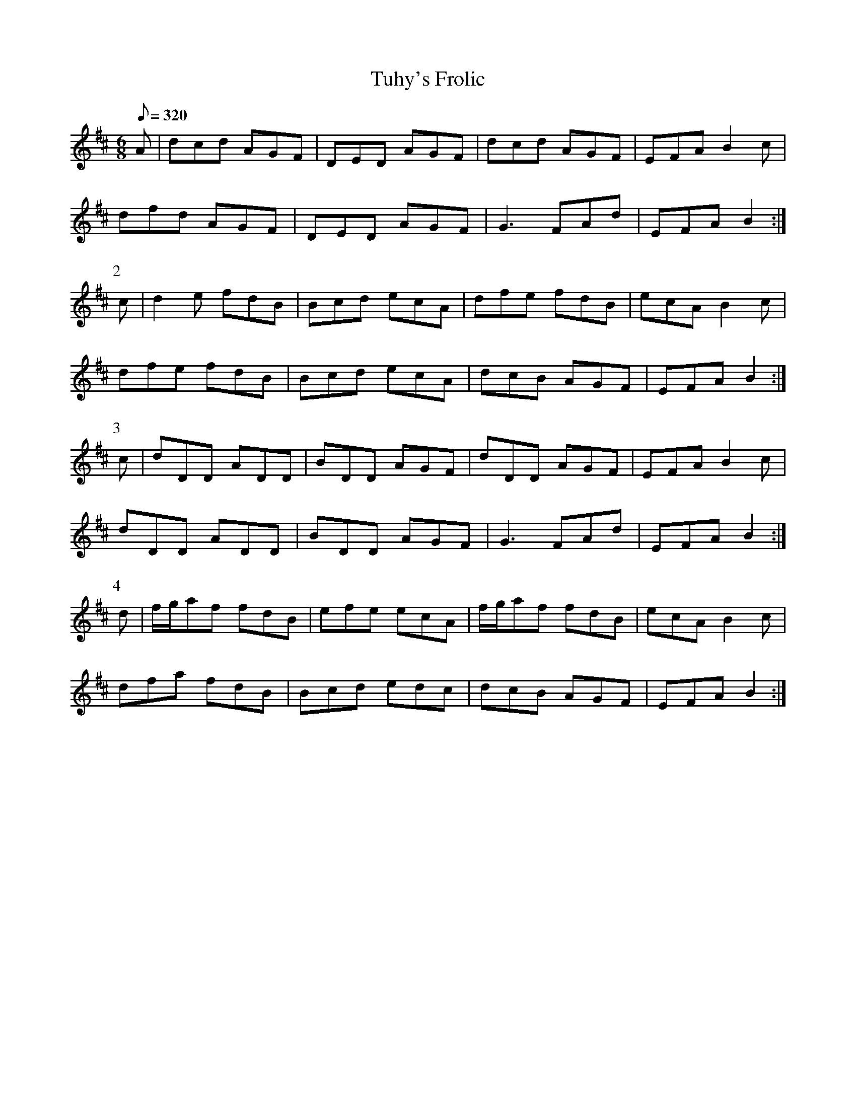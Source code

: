 X:117
T: Tuhy's Frolic
N: O'Farrell's Pocket Companion v.2 (Sky ed. p.64-5)
N: "Irish"
M: 6/8
R: jig
L: 1/8
Q: 320
K: D
A|dcd AGF|DED AGF|dcd AGF|EFA B2c|
dfd AGF|DED AGF|G3 FAd|EFA B2 :|
P:2
c|d2e fdB|Bcd ecA|dfe fdB|ecA B2c|
dfe fdB|Bcd ecA|dcB AGF|EFA B2 :|
P:3
c|dDD ADD|BDD AGF|dDD AGF|EFA B2c|
dDD ADD|BDD AGF|G3 FAd|EFA B2 :|
P:4
d|f/g/af fdB|efe ecA|f/g/af fdB|ecA B2c|
dfa fdB|Bcd edc|dcB AGF|EFA B2 :|
